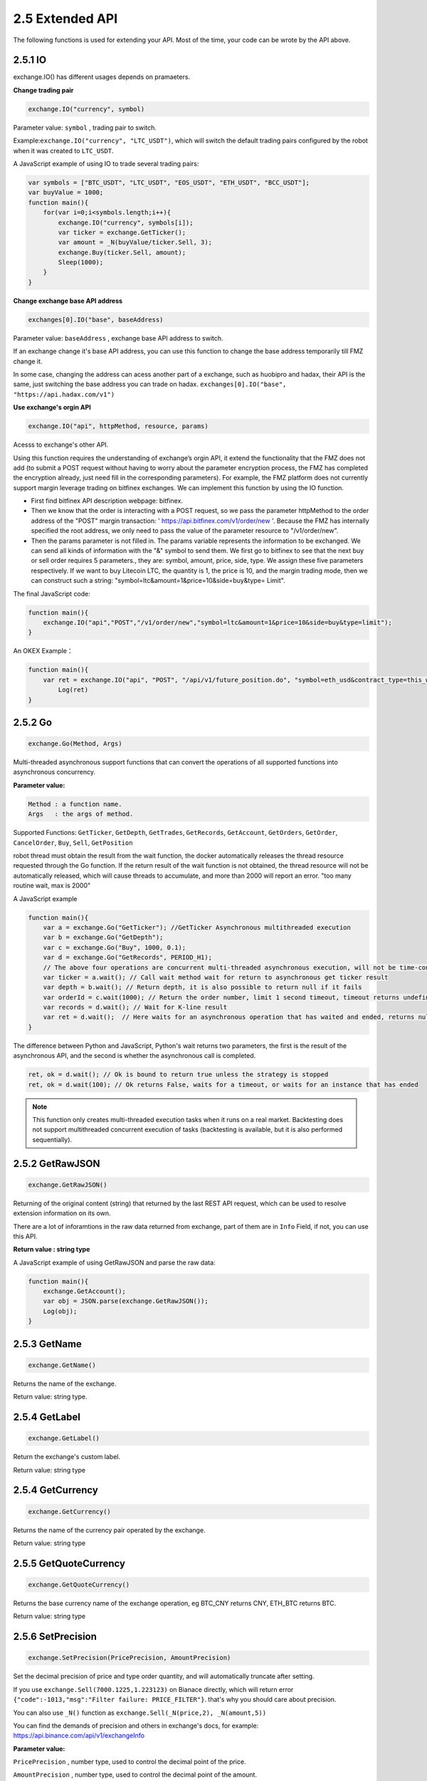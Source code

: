 2.5 Extended API
=======================

The following functions is used for extending your API.
Most of the time, your code can be wrote by the API above. 

2.5.1 IO
>>>>>>>>>>>>>>>>>>

exchange.IO() has different usages depends on  pramaeters.

**Change trading pair**

.. code-block:: JavaScript

    exchange.IO("currency", symbol)

Parameter value: ``symbol`` , trading pair to switch.

Example:``exchange.IO("currency", "LTC_USDT")``, which will switch the default trading pairs configured by the robot when it was created to ``LTC_USDT``.

A JavaScript example of using IO to trade several trading pairs:

.. code-block:: JavaScript
    
    var symbols = ["BTC_USDT", "LTC_USDT", "EOS_USDT", "ETH_USDT", "BCC_USDT"];
    var buyValue = 1000;
    function main(){
        for(var i=0;i<symbols.length;i++){
            exchange.IO("currency", symbols[i]);
            var ticker = exchange.GetTicker();
            var amount = _N(buyValue/ticker.Sell, 3);
            exchange.Buy(ticker.Sell, amount);
            Sleep(1000);
        }
    }

**Change exchange base API address**

.. code-block:: JavaScript

    exchanges[0].IO("base", baseAddress)

Parameter value: ``baseAddress`` , exchange base API address to switch.

If an exchange change it's base API address,  you can use this function to change the base address temporarily till FMZ change it.

In some case, changing the address can acess another part of a exchange, such as huobipro and hadax,
their API is the same, just switching the base address you can trade on hadax.
``exchanges[0].IO("base", "https://api.hadax.com/v1")``

**Use exchange's orgin API**

.. code-block:: JavaScript

    exchange.IO("api", httpMethod, resource, params)

Acesss to exchange's other API.

Using this function requires the understanding of exchange’s orgin API, it extend the functionality that the FMZ does not add (to submit a POST request without having to worry about the parameter encryption process, 
the FMZ has completed the encryption already, just need fill in the corresponding parameters). 
For example, the FMZ platform does not currently support margin leverage trading on bitfinex exchanges. We can implement this function by using the IO function. 

- First find bitfinex API description webpage: bitfinex.
- Then we know that the order is interacting with a POST request, so we pass the parameter httpMethod to the order address of the "POST" margin transaction: ' https://api.bitfinex.com/v1/order/new '. Because the FMZ has internally specified the root address, we only need to pass the value of the parameter resource to "/v1/order/new".
- Then the params parameter is not filled in. The params variable represents the information to be exchanged. We can send all kinds of information with the "&" symbol to send them. We first go to bitfinex to see that the next buy or sell order requires 5 parameters., they are: symbol, amount, price, side, type. We assign these five parameters respectively. If we want to buy Litecoin LTC, the quantity is 1, the price is 10, and the margin trading mode, then we can construct such a string: "symbol=ltc&amount=1&price=10&side=buy&type= Limit".

The final JavaScript code:

.. code-block:: JavaScript

    function main(){
        exchange.IO("api","POST","/v1/order/new","symbol=ltc&amount=1&price=10&side=buy&type=limit");
    }

An OKEX Example：

.. code-block:: JavaScript

    function main(){
        var ret = exchange.IO("api", "POST", "/api/v1/future_position.do", "symbol=eth_usd&contract_type=this_week")
	    Log(ret)
    }

2.5.2 Go
>>>>>>>>>>>>>>>>>>

.. code-block:: JavaScript

    exchange.Go(Method, Args)

Multi-threaded asynchronous support functions that can convert the operations of all supported functions into asynchronous concurrency. 

**Parameter value:**

.. sourcecode:: http

    Method : a function name.
    Args   : the args of method.

Supported Functions: ``GetTicker``, ``GetDepth``, ``GetTrades``, ``GetRecords``, ``GetAccount``, ``GetOrders``, ``GetOrder``, ``CancelOrder``, ``Buy``, ``Sell``, ``GetPosition``

robot thread must obtain the result from the wait function, the docker automatically releases the thread resource requested through the Go function.
If the return result of the  wait function is not obtained, the thread resource will not be automatically released, which will cause threads to accumulate, and more than 2000 will report an error.
"too many routine wait, max is 2000" 

A JavaScript example

.. code-block:: JavaScript

    function main(){
        var a = exchange.Go("GetTicker"); //GetTicker Asynchronous multithreaded execution 
        var b = exchange.Go("GetDepth"); 
        var c = exchange.Go("Buy", 1000, 0.1); 
        var d = exchange.Go("GetRecords", PERIOD_H1);
        // The above four operations are concurrent multi-threaded asynchronous execution, will not be time-consuming and immediately return
        var ticker = a.wait(); // Call wait method wait for return to asynchronous get ticker result
        var depth = b.wait(); // Return depth, it is also possible to return null if it fails 
        var orderId = c.wait(1000); // Return the order number, limit 1 second timeout, timeout returns undefined, this object can continue to call wait until the last wait timeout
        var records = d.wait(); // Wait for K-line result
        var ret = d.wait();  // Here waits for an asynchronous operation that has waited and ended, returns null, and logs an error message.
    }

The difference between Python and JavaScript, Python's wait returns two parameters, the first is the result of the asynchronous API, and the second is whether the asynchronous call is completed.

.. code-block:: Python

    ret, ok = d.wait(); // Ok is bound to return true unless the strategy is stopped
    ret, ok = d.wait(100); // Ok returns False, waits for a timeout, or waits for an instance that has ended

.. note::

    This function only creates multi-threaded execution tasks when it runs on a real market. Backtesting does not support multithreaded concurrent execution of tasks (backtesting is available, but it is also performed sequentially).

2.5.2 GetRawJSON
>>>>>>>>>>>>>>>>>>

.. code-block:: JavaScript

    exchange.GetRawJSON()

Returning of the original content (string) that returned by the last REST API request, which can be used to resolve extension information on its own.

There are a lot of inforamtions in the raw data returned from exchange, part of them are in ``Info`` Field, if not, you can use this API.

**Return value : string type**

A JavaScript example of using GetRawJSON and parse the raw data:

.. code-block:: JavaScript

    function main(){
        exchange.GetAccount(); 
        var obj = JSON.parse(exchange.GetRawJSON());
        Log(obj);
    }

2.5.3 GetName
>>>>>>>>>>>>>>>>>>

.. code-block:: JavaScript

    exchange.GetName()

Returns the name of the exchange.

Return value: string type.

2.5.4 GetLabel
>>>>>>>>>>>>>>>>>>

.. code-block:: JavaScript

    exchange.GetLabel()

Return the exchange's custom label.

Return value: string type

2.5.4 GetCurrency
>>>>>>>>>>>>>>>>>>

.. code-block:: JavaScript

    exchange.GetCurrency()

Returns the name of the currency pair operated by the exchange.

Return value: string type

2.5.5 GetQuoteCurrency
>>>>>>>>>>>>>>>>>>

.. code-block:: JavaScript

    exchange.GetQuoteCurrency()

Returns the base currency name of the exchange operation, eg BTC_CNY returns CNY, ETH_BTC returns BTC.

Return value: string type

2.5.6 SetPrecision
>>>>>>>>>>>>>>>>>>

.. code-block:: JavaScript

    exchange.SetPrecision(PricePrecision, AmountPrecision)

Set the decimal precision of price and type order quantity, and will automatically truncate after setting.

If you use ``exchange.Sell(7000.1225,1.223123)`` on Bianace directly, which will return error ``{"code":-1013,"msg":"Filter failure: PRICE_FILTER"}``.
that's why you should care about precision.

You can also use ``_N()`` function as  ``exchange.Sell(_N(price,2), _N(amount,5))``

You can find the demands of precision and others in exchange's docs, for example: https://api.binance.com/api/v1/exchangeInfo

**Parameter value:**

``PricePrecision`` , number type, used to control the decimal point of the price.

``AmountPrecision`` , number type, used to control the decimal point of the amount.

.. code-block:: JavaScript

    exchange.SetPrecision(2, 3);
    function main(){
        exchange.Sell(7000.1225,1.223123)   //which will be the same as exchange.Sell(7000.12,1.223)
    }

.. note::

    SetPrecision doesn't work in backtesting


2.5.7 GetRate
>>>>>>>>>>>>>>>>>>

.. code-block:: JavaScript

    exchange.GetRate()

Returning of the exchange rate that between the exchange currency and the current display currency. Returning 1 means currency conversion is not allowed.

Return value: number type

.. note::

    If you do not call exchange.SetRate() to set the conversion rate, GetRate defaults to the exchange rate value of 1, ie, the current displayed denomination currency has not been converted. 


2.5.8 SetRate
>>>>>>>>>>>>>>>>>>

.. code-block:: JavaScript

    exchange.SetRate(scale)

Parameter value: ``scale`` , number type

Return value: number type

If you use exchange.SetRate() to set an exchange rate value, such as 0.85(the rate of EUR and USD), 
then all exchange prices, depth, order price and all other price information in the current exchange currency represented by the exchange object will be multiplied by the setting.

2.5.8 SetProxy
>>>>>>>>>>>>>>>>>>

.. code-block:: JavaScript
     
     exchange.SetProxy()

Switch to Proxy Server to Access Exchange 

Each exchange object (exchanges[n]) can set up an agent. After setting up the agent, the access exchange API will be accessed through the agent.

.. code-block:: JavaScript

    // Take the exchange of the main exchange object as the first added exchange object, ie: exchanges[0] as an example.
    exchange.SetProxy("socks5://127.0.0.1:8889")                      // Set proxy, no username, no password.
    exchange.SetProxy("socks5://username:password@127.0.0.1:8889")    // Set up the proxy, enter the username and password 
    exchange.SetProxy("")                                            // Switch to normal mode without using a proxy.

2.5.9 SetTimeout
>>>>>>>>>>>>>>>>>>

.. code-block:: JavaScript
     
     exchange.SetTimeout(time)

Set timeout for exchange's rest request.

Only the REST request is used to set the timeout time.

For example: ``exchange.SetTimeout(3000)``, set the exchange exchange object, send a rest request starts timing, exceeds 3 seconds, timeout returns null.


.. code-block:: JavaScript

    exchange.SetTimeout()

2.5.10 Log
>>>>>>>>>>>>>>>>>>

.. code-block:: JavaScript

    exchange.Log(logType, orderId, price, amount)

Doesn't actually sent the order, just record order information for testing your strategy.

**Parameter values:**

.. sourcecode:: http

    logType : LOG_TYPE_BUY, LOG_TYPE_SELL, LOG_TYPE_CANCEL
    orderId : order id, customizable an incremental value
    price   : price
    amount  : quantity


Return value: number type

.. note::

    This function is a function of the exchange exchange object, which is different from the global function Log(). 






